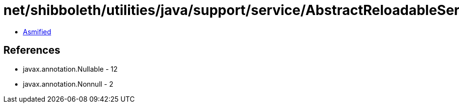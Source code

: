= net/shibboleth/utilities/java/support/service/AbstractReloadableService.class

 - link:AbstractReloadableService-asmified.java[Asmified]

== References

 - javax.annotation.Nullable - 12
 - javax.annotation.Nonnull - 2
